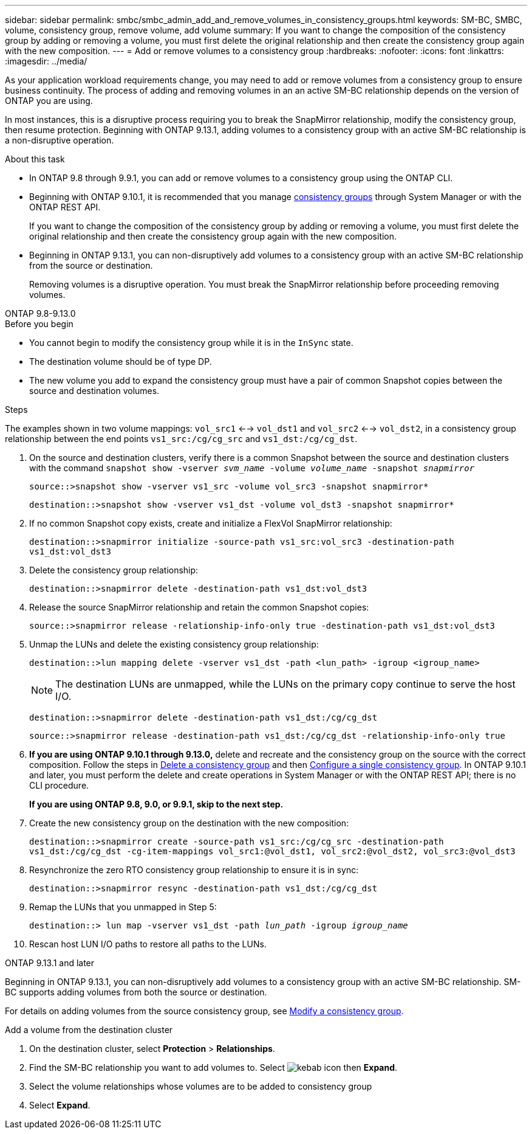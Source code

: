 ---
sidebar: sidebar
permalink: smbc/smbc_admin_add_and_remove_volumes_in_consistency_groups.html
keywords: SM-BC, SMBC, volume, consistency group, remove volume, add volume
summary: If you want to change the composition of the consistency group by adding or removing a volume, you must first delete the original relationship and then create the consistency group again with the new composition.
---
= Add or remove volumes to a consistency group
:hardbreaks:
:nofooter:
:icons: font
:linkattrs:
:imagesdir: ../media/

[.lead]
As your application workload requirements change, you may need to add or remove volumes from a consistency group to ensure business continuity. The process of adding and removing volumes in an an active SM-BC relationship depends on the version of ONTAP you are using.

In most instances, this is a disruptive process requiring you to break the SnapMirror relationship, modify the consistency group, then resume protection. Beginning with ONTAP 9.13.1, adding volumes to a consistency group with an active SM-BC relationship is a non-disruptive operation.

.About this task
* In ONTAP 9.8 through 9.9.1, you can add or remove volumes to a consistency group using the ONTAP CLI. 
* Beginning with ONTAP 9.10.1, it is recommended that you manage link:../consistency-groups/index.html[consistency groups] through System Manager or with the ONTAP REST API.
+
If you want to change the composition of the consistency group by adding or removing a volume, you must first delete the original relationship and then create the consistency group again with the new composition.
* Beginning in ONTAP 9.13.1, you can non-disruptively add volumes to a consistency group with an active SM-BC relationship from the source or destination.
+
Removing volumes is a disruptive operation. You must break the SnapMirror relationship before proceeding removing volumes. 

[role="tabbed-block"]
====
.ONTAP 9.8-9.13.0
--
.Before you begin

* You cannot begin to modify the consistency group while it is in the `InSync` state.
* The destination volume should be of type DP.
* The new volume you add to expand the consistency group must have a pair of common Snapshot copies between the source and destination volumes.

.Steps

The examples shown in two volume mappings: `vol_src1` <--> `vol_dst1` and `vol_src2` <--> `vol_dst2`, in a consistency group relationship between the end points `vs1_src:/cg/cg_src` and `vs1_dst:/cg/cg_dst`.

. On the source and destination clusters, verify there is a common Snapshot between the source and destination clusters with the command `snapshot show -vserver _svm_name_ -volume _volume_name_ -snapshot _snapmirror_`
+
`source::>snapshot show -vserver vs1_src -volume vol_src3 -snapshot snapmirror*`
+
`destination::>snapshot show -vserver vs1_dst -volume vol_dst3 -snapshot snapmirror*`

. If no common Snapshot copy exists, create and initialize a FlexVol SnapMirror relationship:
+
`destination::>snapmirror initialize -source-path vs1_src:vol_src3 -destination-path vs1_dst:vol_dst3`

. Delete the consistency group relationship:
+
`destination::>snapmirror delete -destination-path vs1_dst:vol_dst3`

. Release the source SnapMirror relationship and retain the common Snapshot copies:
+
`source::>snapmirror release -relationship-info-only true -destination-path vs1_dst:vol_dst3`

. Unmap the LUNs and delete the existing consistency group relationship:
+
`destination::>lun mapping delete -vserver vs1_dst -path <lun_path> -igroup <igroup_name>`
+
NOTE: The destination LUNs are unmapped, while the LUNs on the primary copy continue to serve the host I/O.
+
`destination::>snapmirror delete -destination-path vs1_dst:/cg/cg_dst`
+
`source::>snapmirror release -destination-path vs1_dst:/cg/cg_dst -relationship-info-only true`

. **If you are using ONTAP 9.10.1 through 9.13.0,** delete and recreate and the consistency group on the source with the correct composition. Follow the steps in xref:../consistency-groups/delete-task.html[Delete a consistency group] and then xref:../consistency-groups/configure-task.html[Configure a single consistency group]. In ONTAP 9.10.1 and later, you must perform the delete and create operations in System Manager or with the ONTAP REST API; there is no CLI procedure.
+
**If you are using ONTAP 9.8, 9.0, or 9.9.1, skip to the next step.**

. Create the new consistency group on the destination with the new composition:
+
`destination::>snapmirror create -source-path vs1_src:/cg/cg_src -destination-path vs1_dst:/cg/cg_dst -cg-item-mappings vol_src1:@vol_dst1, vol_src2:@vol_dst2, vol_src3:@vol_dst3`

. Resynchronize the zero RTO consistency group relationship to ensure it is in sync:
+
`destination::>snapmirror resync -destination-path vs1_dst:/cg/cg_dst`

. Remap the LUNs that you unmapped in Step 5:
+
`destination::> lun map -vserver vs1_dst -path _lun_path_ -igroup _igroup_name_`

. Rescan host LUN I/O paths to restore all paths to the LUNs.
--

.ONTAP 9.13.1 and later
--
Beginning in ONTAP 9.13.1, you can non-disruptively add volumes to a consistency group with an active SM-BC relationship. SM-BC supports adding volumes from both the source or destination. 

For details on adding volumes from the source consistency group, see xref:../consistency-groups/modify-task.html[Modify a consistency group].

.Add a volume from the destination cluster
. On the destination cluster, select **Protection** > **Relationships**. 
. Find the SM-BC relationship you want to add volumes to. Select image:icon_kabob.gif[kebab icon] then **Expand**. 
. Select the volume relationships whose volumes are to be added to consistency group
. Select **Expand**. 
--
====

// ontapdoc-915, 13 april 2023
// BURT 1449057, 27 JAN 2022
// BURT 1506684, 11 OCT 2022
